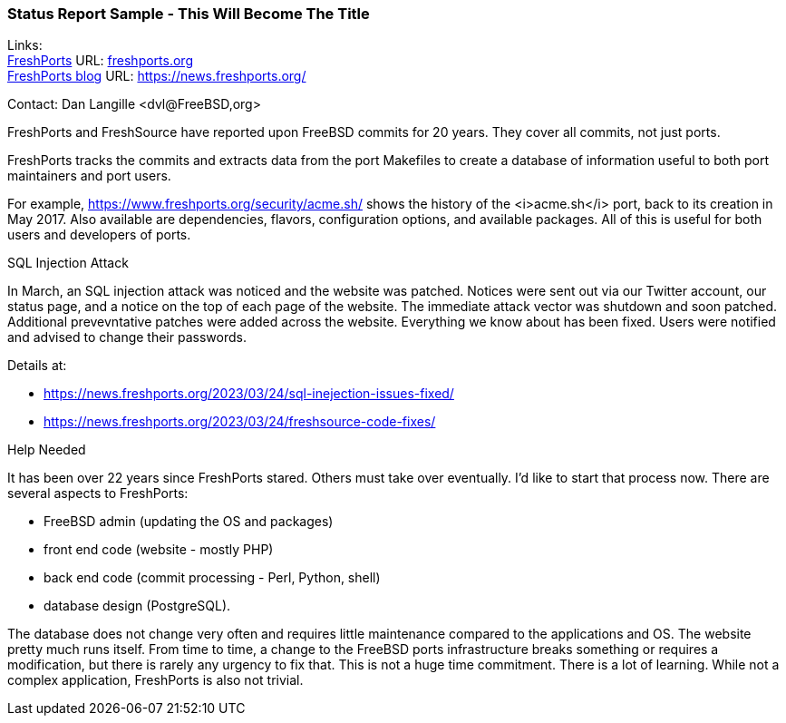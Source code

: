 === Status Report Sample - This Will Become The Title

Links: +
link:https://freshports..org[FreshPorts] URL: link:freshports.org[] +
link:https://news.freshports.org/[FreshPorts blog] URL: link:https://news.freshports.org/[]

Contact: Dan Langille <dvl@FreeBSD,org>

FreshPorts and FreshSource have reported upon FreeBSD commits for 20 years. They cover all commits, not just ports.

FreshPorts tracks the commits and extracts data from the port Makefiles to create a database of information useful to both port maintainers and port users.

For example, https://www.freshports.org/security/acme.sh/ shows the history of the <i>acme.sh</i> port, back to its creation in May 2017.
Also available are dependencies, flavors, configuration options, and available packages.
All of this is useful for both users and developers of ports.

SQL Injection Attack

In March, an SQL injection attack was noticed and the website was patched.
Notices were sent out via our Twitter account, our status page, and a notice on the top of each page of the website.
The immediate attack vector was shutdown and soon patched.
Additional prevevntative patches were added across the website.
Everything we know about has been fixed.
Users were notified and advised to change their passwords.

Details at:

* https://news.freshports.org/2023/03/24/sql-inejection-issues-fixed/
* https://news.freshports.org/2023/03/24/freshsource-code-fixes/

Help Needed

It has been over 22 years since FreshPorts stared. Others must take over eventually. I’d like to start that process now. There are several aspects to FreshPorts:

* FreeBSD admin (updating the OS and packages)
* front end code (website - mostly PHP)
* back end code (commit processing - Perl, Python, shell)
* database design (PostgreSQL).

The database does not change very often and requires little maintenance compared to the applications and OS. The website pretty much runs itself.
From time to time, a change to the FreeBSD ports infrastructure breaks something or requires a modification, but there is rarely any urgency to fix that.
This is not a huge time commitment.
There is a lot of learning.
While not a complex application, FreshPorts is also not trivial.
